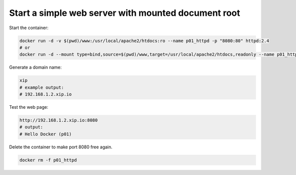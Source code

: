 ====================================================
Start a simple web server with mounted document root
====================================================

Start the container:

.. code:: bash
  
  docker run -d -v $(pwd)/www:/usr/local/apache2/htdocs:ro --name p01_httpd -p "8080:80" httpd:2.4
  # or
  docker run -d --mount type=bind,source=$(pwd)/www,target=/usr/local/apache2/htdocs,readonly --name p01_httpd -p "8080:80" httpd:2.4 

Generate a domain name:

.. code:: bash

  xip
  # example output:
  # 192.168.1.2.xip.io

Test the web page:

.. code:: text

  http://192.168.1.2.xip.io:8080
  # output:
  # Hello Docker (p01)

Delete the container to make port 8080 free again.

.. code:: bash
  
  docker rm -f p01_httpd
  